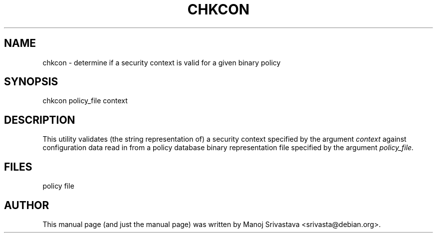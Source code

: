 .\" Hey, Emacs! This is an -*- nroff -*- source file.
.\" Copyright (c) 1997 Manoj Srivastava <srivasta@debian.org>
.\"
.\" This is free documentation; you can redistribute it and/or
.\" modify it under the terms of the GNU General Public License as
.\" published by the Free Software Foundation; either version 2 of
.\" the License, or (at your option) any later version.
.\"
.\" The GNU General Public License's references to "object code"
.\" and "executables" are to be interpreted as the output of any
.\" document formatting or typesetting system, including
.\" intermediate and printed output.
.\"
.\" This manual is distributed in the hope that it will be useful,
.\" but WITHOUT ANY WARRANTY; without even the implied warranty of
.\" MERCHANTABILITY or FITNESS FOR A PARTICULAR PURPOSE.  See the
.\" GNU General Public License for more details.
.\"
.\" You should have received a copy of the GNU General Public
.\" License along with this manual; if not, write to the Free
.\" Software Foundation, Inc., 675 Mass Ave, Cambridge, MA 02139,
.\" USA.
.\"
.TH CHKCON 8 "Mar 12 2005" "SELinux" "SELinux Command Line documentation"
.SH NAME
chkcon \-  determine if a security context is valid for a given binary policy
.SH SYNOPSIS
chkcon policy_file context
.SH DESCRIPTION
This utility validates (the string representation of) a security context
specified by the argument
.I context
against configuration data read in from a policy database binary
representation file specified by the argument
.I policy_file.
.SH FILES
policy file
.SH AUTHOR
This manual page (and just the manual page) was written by Manoj
Srivastava <srivasta@debian.org>.

